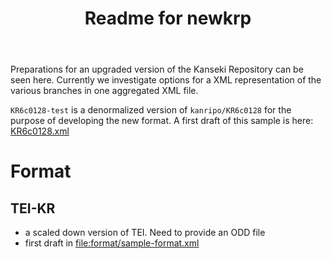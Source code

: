 #+TITLE: Readme for newkrp

Preparations for an upgraded version of the Kanseki Repository can be
seen here.  Currently we investigate options for a XML representation
of the various branches in one aggregated XML file.

=KR6c0128-test= is a denormalized version of =kanripo/KR6c0128= for
the purpose of developing the new format.  A first draft of this
sample is here:
[[file:KR6c0128-test/_branches/_xml/KR6c00128.xml][KR6c0128.xml]]


* Format

  
** TEI-KR
   - a scaled down version of TEI.  Need to provide an ODD file
   - first draft in [[file:format/sample-format.xml]]
